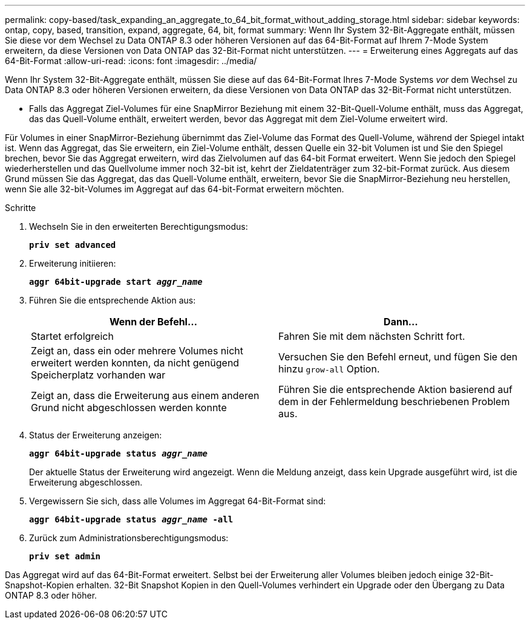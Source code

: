 ---
permalink: copy-based/task_expanding_an_aggregate_to_64_bit_format_without_adding_storage.html 
sidebar: sidebar 
keywords: ontap, copy, based, transition, expand, aggregate, 64, bit, format 
summary: Wenn Ihr System 32-Bit-Aggregate enthält, müssen Sie diese vor dem Wechsel zu Data ONTAP 8.3 oder höheren Versionen auf das 64-Bit-Format auf Ihrem 7-Mode System erweitern, da diese Versionen von Data ONTAP das 32-Bit-Format nicht unterstützen. 
---
= Erweiterung eines Aggregats auf das 64-Bit-Format
:allow-uri-read: 
:icons: font
:imagesdir: ../media/


[role="lead"]
Wenn Ihr System 32-Bit-Aggregate enthält, müssen Sie diese auf das 64-Bit-Format Ihres 7-Mode Systems _vor_ dem Wechsel zu Data ONTAP 8.3 oder höheren Versionen erweitern, da diese Versionen von Data ONTAP das 32-Bit-Format nicht unterstützen.

* Falls das Aggregat Ziel-Volumes für eine SnapMirror Beziehung mit einem 32-Bit-Quell-Volume enthält, muss das Aggregat, das das Quell-Volume enthält, erweitert werden, bevor das Aggregat mit dem Ziel-Volume erweitert wird.


Für Volumes in einer SnapMirror-Beziehung übernimmt das Ziel-Volume das Format des Quell-Volume, während der Spiegel intakt ist. Wenn das Aggregat, das Sie erweitern, ein Ziel-Volume enthält, dessen Quelle ein 32-bit Volumen ist und Sie den Spiegel brechen, bevor Sie das Aggregat erweitern, wird das Zielvolumen auf das 64-bit Format erweitert. Wenn Sie jedoch den Spiegel wiederherstellen und das Quellvolume immer noch 32-bit ist, kehrt der Zieldatenträger zum 32-bit-Format zurück. Aus diesem Grund müssen Sie das Aggregat, das das Quell-Volume enthält, erweitern, bevor Sie die SnapMirror-Beziehung neu herstellen, wenn Sie alle 32-bit-Volumes im Aggregat auf das 64-bit-Format erweitern möchten.

.Schritte
. Wechseln Sie in den erweiterten Berechtigungsmodus:
+
`*priv set advanced*`

. Erweiterung initiieren:
+
`*aggr 64bit-upgrade start _aggr_name_*`

. Führen Sie die entsprechende Aktion aus:
+
|===
| Wenn der Befehl... | Dann... 


 a| 
Startet erfolgreich
 a| 
Fahren Sie mit dem nächsten Schritt fort.



 a| 
Zeigt an, dass ein oder mehrere Volumes nicht erweitert werden konnten, da nicht genügend Speicherplatz vorhanden war
 a| 
Versuchen Sie den Befehl erneut, und fügen Sie den hinzu `grow-all` Option.



 a| 
Zeigt an, dass die Erweiterung aus einem anderen Grund nicht abgeschlossen werden konnte
 a| 
Führen Sie die entsprechende Aktion basierend auf dem in der Fehlermeldung beschriebenen Problem aus.

|===
. Status der Erweiterung anzeigen:
+
`*aggr 64bit-upgrade status _aggr_name_*`

+
Der aktuelle Status der Erweiterung wird angezeigt. Wenn die Meldung anzeigt, dass kein Upgrade ausgeführt wird, ist die Erweiterung abgeschlossen.

. Vergewissern Sie sich, dass alle Volumes im Aggregat 64-Bit-Format sind:
+
`*aggr 64bit-upgrade status _aggr_name_ -all*`

. Zurück zum Administrationsberechtigungsmodus:
+
`*priv set admin*`



Das Aggregat wird auf das 64-Bit-Format erweitert. Selbst bei der Erweiterung aller Volumes bleiben jedoch einige 32-Bit-Snapshot-Kopien erhalten. 32-Bit Snapshot Kopien in den Quell-Volumes verhindert ein Upgrade oder den Übergang zu Data ONTAP 8.3 oder höher.

